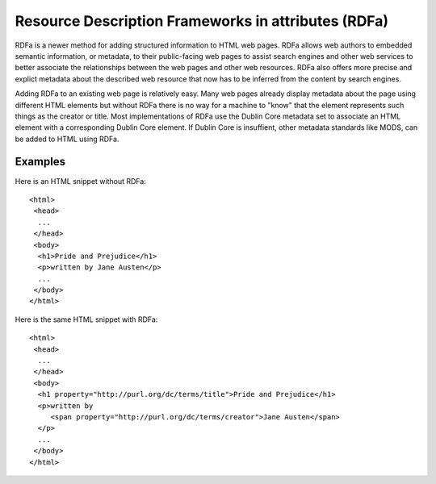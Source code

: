 ====================================================
Resource Description Frameworks in attributes (RDFa)
====================================================
RDFa is a newer method for adding structured information to HTML web pages.
RDFa allows web authors to embedded semantic information, or metadata,
to their public-facing web pages to assist search engines and other web 
services to better associate the relationships between the web pages and
other web resources. RDFa also offers more precise and explict metadata 
about the described web resource that now has to be inferred from the content 
by search engines.  

Adding RDFa to an existing web page is relatively easy. Many web pages already
display metadata about the page using different HTML elements but without RDFa
there is no way for a machine to "know" that the element represents such things
as the creator or title. Most implementations of RDFa use the Dublin Core
metadata set to associate an HTML element with a corresponding Dublin Core
element. If Dublin Core is insuffient, other metadata standards like MODS, 
can be added to HTML using RDFa.

Examples
--------
Here is an HTML snippet without RDFa::

  <html>
   <head>
    ...
   </head>
   <body>
    <h1>Pride and Prejudice</h1>
    <p>written by Jane Austen</p>
    ...
   </body>
  </html> 

Here is the same HTML snippet with RDFa::

  <html>
   <head>
    ...
   </head>
   <body>
    <h1 property="http://purl.org/dc/terms/title">Pride and Prejudice</h1>
    <p>written by 
       <span property="http://purl.org/dc/terms/creator">Jane Austen</span>
    </p>
    ...
   </body>
  </html> 


.. _`RDFa Core`: http://www.w3.org/TR/rdfa-syntax/
.. _`RDFa Primer`: http://www.w3.org/TR/xhtml-rdfa-primer/
